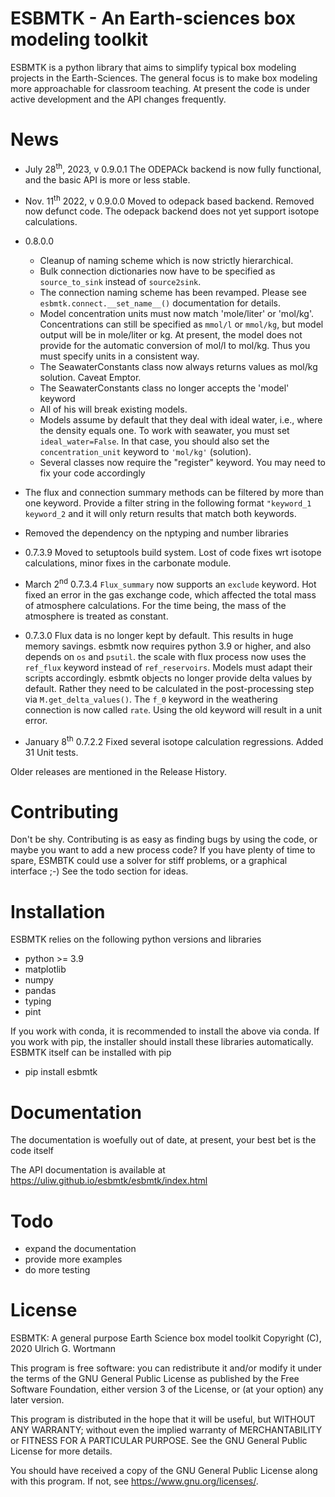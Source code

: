 * ESBMTK - An Earth-sciences box modeling toolkit

ESBMTK is a python library that aims to simplify typical box modeling
projects in the Earth-Sciences. The general focus is to make box
modeling more approachable for classroom teaching. At present the code is under active development and the API changes frequently. 


* News

  - July 28^{th}, 2023, v 0.9.0.1 The ODEPACk backend is now fully functional, and the basic API is more or less stable. 

  - Nov. 11^{th} 2022, v 0.9.0.0 Moved to odepack based backend. Removed now defunct code. The odepack backend does not yet support isotope calculations.
  
  - 0.8.0.0
    - Cleanup of naming scheme which is now strictly hierarchical.
    - Bulk connection dictionaries now have to be specified as
      =source_to_sink= instead of =source2sink=.
    - The connection naming scheme has been revamped. Please see
      =esbmtk.connect.__set_name__()= documentation for details.
    - Model concentration units must now match 'mole/liter' or
      'mol/kg'. Concentrations can still be specified as =mmol/l= or
      =mmol/kg=, but model output will be in mole/liter or kg. At
      present, the model does not provide for the automatic conversion
      of mol/l to mol/kg. Thus you must specify units in a consistent
      way.
    - The SeawaterConstants class now always returns values as mol/kg solution. Caveat Emptor.
    - The SeawaterConstants class no longer accepts the 'model' keyword
    - All of his will break existing models.
    - Models assume by default that they deal with ideal water, i.e.,
      where the density equals one. To work with seawater, you must
      set =ideal_water=False=. In that case, you should also set the
      =concentration_unit= keyword to ='mol/kg'= (solution).
    - Several classes now require the "register" keyword. You may need to fix your code accordingly
    
  - The flux and connection summary methods can be filtered by more
    than one keyword. Provide a filter string in the following format
    ="keyword_1 keyword_2= and it will only return results that match
    both keywords.
  - Removed the dependency on the nptyping and number libraries

  - 0.7.3.9 Moved to setuptools build system. Lost of code fixes wrt
    isotope calculations, minor fixes in the carbonate module.

  - March 2^{nd} 0.7.3.4 =Flux_summary= now supports an =exclude=
    keyword. Hot fixed an error in the gas exchange code, which
    affected the total mass of atmosphere calculations. For the time
    being, the mass of the atmosphere is treated as constant.

  - 0.7.3.0 Flux data is no longer kept by default. This results in
    huge memory savings. esbmtk now requires python 3.9 or higher, and
    also depends on =os= and =psutil=. the scale with flux process now
    uses the =ref_flux= keyword instead of =ref_reservoirs=. Models must
    adapt their scripts accordingly. esbmtk objects no longer provide
    delta values by default. Rather they need to be calculated in the
    post-processing step via =M.get_delta_values()=. The =f_0= keyword in
    the weathering connection is now called =rate=. Using the old
    keyword will result in a unit error.

  - January 8^{th} 0.7.2.2 Fixed several isotope calculation
    regressions. Added 31 Unit tests.

  Older releases are mentioned in the Release History.

* Contributing

Don't be shy. Contributing is as easy as finding bugs by using the
code, or maybe you want to add a new process code? If you have plenty
of time to spare, ESMBTK could use a solver for stiff problems, or a
graphical interface ;-) See the todo section for ideas.


* Installation

ESBMTK relies on the following python versions and libraries

 - python >= 3.9
 - matplotlib
 - numpy
 - pandas
 - typing
 - pint

If you work with conda, it is recommended to install the above via
conda. If you work with pip, the installer should install these
libraries automatically. ESBMTK itself can be installed with pip

 - pip install esbmtk

* Documentation

The documentation is woefully out of date, at present, your best bet is the code itself

The API documentation is available at
https://uliw.github.io/esbmtk/esbmtk/index.html

# At present, I also provide the following example cases (as py-files
# and in jupyter notebook format)

#   - A trivial carbon cycle model which shows how to set up the model,
#     and read an external csv file to force the model.
#   - 
#  - The same model as be before but now to demonstrate how to add
 #   pyramid shaped signal, and how to use the rate constant process to
 #   adjust concentration dependent flux rates . [[https://github.com/uliw/esbmtk/blob/master/Examples/Using%20a%20rate%20constant/rate_example.org][concentration dependent flux rates]]

# Last but not least, I added a short [[https://github.com/uliw/esbmtk/blob/master/Documentation/Adding_your_own_Processes.org][guide how to add your own process
# classes to the ESBMTK]] 

* Todo

   - expand the documentation
   - provide more examples
   - do more testing

* License

     ESBMTK: A general purpose Earth Science box model toolkit
     Copyright (C), 2020 Ulrich G. Wortmann

     This program is free software: you can redistribute it and/or modify
     it under the terms of the GNU General Public License as published by
     the Free Software Foundation, either version 3 of the License, or
     (at your option) any later version.

     This program is distributed in the hope that it will be useful,
     but WITHOUT ANY WARRANTY; without even the implied warranty of
     MERCHANTABILITY or FITNESS FOR A PARTICULAR PURPOSE. See the
     GNU General Public License for more details.

     You should have received a copy of the GNU General Public License
     along with this program. If not, see <https://www.gnu.org/licenses/>.
